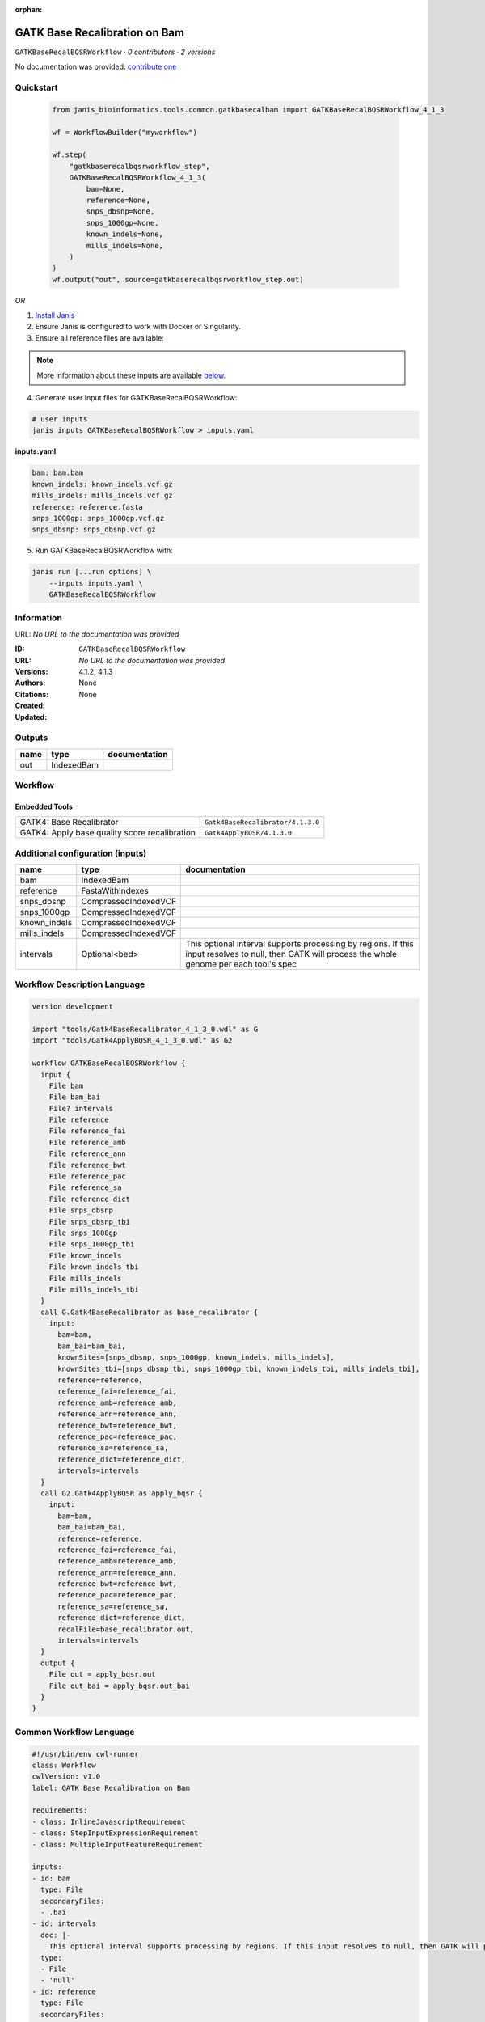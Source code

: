 :orphan:

GATK Base Recalibration on Bam
==========================================================

``GATKBaseRecalBQSRWorkflow`` · *0 contributors · 2 versions*

No documentation was provided: `contribute one <https://github.com/PMCC-BioinformaticsCore/janis-bioinformatics>`_


Quickstart
-----------

    .. code-block:: python

       from janis_bioinformatics.tools.common.gatkbasecalbam import GATKBaseRecalBQSRWorkflow_4_1_3

       wf = WorkflowBuilder("myworkflow")

       wf.step(
           "gatkbaserecalbqsrworkflow_step",
           GATKBaseRecalBQSRWorkflow_4_1_3(
               bam=None,
               reference=None,
               snps_dbsnp=None,
               snps_1000gp=None,
               known_indels=None,
               mills_indels=None,
           )
       )
       wf.output("out", source=gatkbaserecalbqsrworkflow_step.out)
    

*OR*

1. `Install Janis </tutorials/tutorial0.html>`_

2. Ensure Janis is configured to work with Docker or Singularity.

3. Ensure all reference files are available:

.. note:: 

   More information about these inputs are available `below <#additional-configuration-inputs>`_.



4. Generate user input files for GATKBaseRecalBQSRWorkflow:

.. code-block:: bash

   # user inputs
   janis inputs GATKBaseRecalBQSRWorkflow > inputs.yaml



**inputs.yaml**

.. code-block:: yaml

       bam: bam.bam
       known_indels: known_indels.vcf.gz
       mills_indels: mills_indels.vcf.gz
       reference: reference.fasta
       snps_1000gp: snps_1000gp.vcf.gz
       snps_dbsnp: snps_dbsnp.vcf.gz




5. Run GATKBaseRecalBQSRWorkflow with:

.. code-block:: bash

   janis run [...run options] \
       --inputs inputs.yaml \
       GATKBaseRecalBQSRWorkflow





Information
------------

URL: *No URL to the documentation was provided*

:ID: ``GATKBaseRecalBQSRWorkflow``
:URL: *No URL to the documentation was provided*
:Versions: 4.1.2, 4.1.3
:Authors: 
:Citations: 
:Created: None
:Updated: None



Outputs
-----------

======  ==========  ===============
name    type        documentation
======  ==========  ===============
out     IndexedBam
======  ==========  ===============


Workflow
--------

.. image:: GATKBaseRecalBQSRWorkflow_4_1_3.dot.png

Embedded Tools
***************

=============================================  =================================
GATK4: Base Recalibrator                       ``Gatk4BaseRecalibrator/4.1.3.0``
GATK4: Apply base quality score recalibration  ``Gatk4ApplyBQSR/4.1.3.0``
=============================================  =================================



Additional configuration (inputs)
---------------------------------

============  ====================  ===================================================================================================================================================
name          type                  documentation
============  ====================  ===================================================================================================================================================
bam           IndexedBam
reference     FastaWithIndexes
snps_dbsnp    CompressedIndexedVCF
snps_1000gp   CompressedIndexedVCF
known_indels  CompressedIndexedVCF
mills_indels  CompressedIndexedVCF
intervals     Optional<bed>         This optional interval supports processing by regions. If this input resolves to null, then GATK will process the whole genome per each tool's spec
============  ====================  ===================================================================================================================================================

Workflow Description Language
------------------------------

.. code-block:: text

   version development

   import "tools/Gatk4BaseRecalibrator_4_1_3_0.wdl" as G
   import "tools/Gatk4ApplyBQSR_4_1_3_0.wdl" as G2

   workflow GATKBaseRecalBQSRWorkflow {
     input {
       File bam
       File bam_bai
       File? intervals
       File reference
       File reference_fai
       File reference_amb
       File reference_ann
       File reference_bwt
       File reference_pac
       File reference_sa
       File reference_dict
       File snps_dbsnp
       File snps_dbsnp_tbi
       File snps_1000gp
       File snps_1000gp_tbi
       File known_indels
       File known_indels_tbi
       File mills_indels
       File mills_indels_tbi
     }
     call G.Gatk4BaseRecalibrator as base_recalibrator {
       input:
         bam=bam,
         bam_bai=bam_bai,
         knownSites=[snps_dbsnp, snps_1000gp, known_indels, mills_indels],
         knownSites_tbi=[snps_dbsnp_tbi, snps_1000gp_tbi, known_indels_tbi, mills_indels_tbi],
         reference=reference,
         reference_fai=reference_fai,
         reference_amb=reference_amb,
         reference_ann=reference_ann,
         reference_bwt=reference_bwt,
         reference_pac=reference_pac,
         reference_sa=reference_sa,
         reference_dict=reference_dict,
         intervals=intervals
     }
     call G2.Gatk4ApplyBQSR as apply_bqsr {
       input:
         bam=bam,
         bam_bai=bam_bai,
         reference=reference,
         reference_fai=reference_fai,
         reference_amb=reference_amb,
         reference_ann=reference_ann,
         reference_bwt=reference_bwt,
         reference_pac=reference_pac,
         reference_sa=reference_sa,
         reference_dict=reference_dict,
         recalFile=base_recalibrator.out,
         intervals=intervals
     }
     output {
       File out = apply_bqsr.out
       File out_bai = apply_bqsr.out_bai
     }
   }

Common Workflow Language
-------------------------

.. code-block:: text

   #!/usr/bin/env cwl-runner
   class: Workflow
   cwlVersion: v1.0
   label: GATK Base Recalibration on Bam

   requirements:
   - class: InlineJavascriptRequirement
   - class: StepInputExpressionRequirement
   - class: MultipleInputFeatureRequirement

   inputs:
   - id: bam
     type: File
     secondaryFiles:
     - .bai
   - id: intervals
     doc: |-
       This optional interval supports processing by regions. If this input resolves to null, then GATK will process the whole genome per each tool's spec
     type:
     - File
     - 'null'
   - id: reference
     type: File
     secondaryFiles:
     - .fai
     - .amb
     - .ann
     - .bwt
     - .pac
     - .sa
     - ^.dict
   - id: snps_dbsnp
     type: File
     secondaryFiles:
     - .tbi
   - id: snps_1000gp
     type: File
     secondaryFiles:
     - .tbi
   - id: known_indels
     type: File
     secondaryFiles:
     - .tbi
   - id: mills_indels
     type: File
     secondaryFiles:
     - .tbi

   outputs:
   - id: out
     type: File
     secondaryFiles:
     - .bai
     outputSource: apply_bqsr/out

   steps:
   - id: base_recalibrator
     label: 'GATK4: Base Recalibrator'
     in:
     - id: bam
       source: bam
     - id: knownSites
       source:
       - snps_dbsnp
       - snps_1000gp
       - known_indels
       - mills_indels
     - id: reference
       source: reference
     - id: intervals
       source: intervals
     run: tools/Gatk4BaseRecalibrator_4_1_3_0.cwl
     out:
     - id: out
   - id: apply_bqsr
     label: 'GATK4: Apply base quality score recalibration'
     in:
     - id: bam
       source: bam
     - id: reference
       source: reference
     - id: recalFile
       source: base_recalibrator/out
     - id: intervals
       source: intervals
     run: tools/Gatk4ApplyBQSR_4_1_3_0.cwl
     out:
     - id: out
   id: GATKBaseRecalBQSRWorkflow

